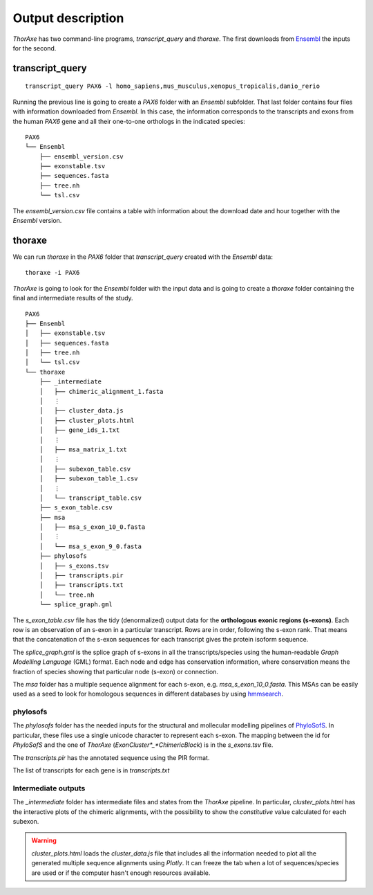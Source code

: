 Output description
==================


*ThorAxe* has two command-line programs, `transcript_query` and `thoraxe`. The
first downloads from Ensembl_ the inputs for the second.


transcript_query
----------------

::

    transcript_query PAX6 -l homo_sapiens,mus_musculus,xenopus_tropicalis,danio_rerio

Running the previous line is going to create a `PAX6` folder with an `Ensembl`
subfolder. That last folder contains four files with information downloaded
from *Ensembl*. In this case, the information corresponds to the transcripts
and exons from the human *PAX6* gene and all their one-to-one orthologs in the
indicated species:

::

    PAX6
    └── Ensembl
        ├── ensembl_version.csv
        ├── exonstable.tsv
        ├── sequences.fasta
        ├── tree.nh
        └── tsl.csv

The `ensembl_version.csv` file contains a table with information about the 
download date and hour together with the *Ensembl* version.

thoraxe
-------

We can run `thoraxe` in the `PAX6` folder that `transcript_query` created with
the *Ensembl* data:

::

    thoraxe -i PAX6

*ThorAxe* is going to look for the `Ensembl` folder with the input data and is
going to create a `thoraxe` folder containing the final and intermediate
results of the study.

::

    PAX6
    ├── Ensembl
    │   ├── exonstable.tsv
    │   ├── sequences.fasta
    │   ├── tree.nh
    │   └── tsl.csv
    └── thoraxe
        ├── _intermediate
        │   ├── chimeric_alignment_1.fasta
        │   ⋮
        │   ├── cluster_data.js
        │   ├── cluster_plots.html
        │   ├── gene_ids_1.txt
        │   ⋮
        │   ├── msa_matrix_1.txt
        │   ⋮
        │   ├── subexon_table.csv
        │   ├── subexon_table_1.csv
        │   ⋮
        │   └── transcript_table.csv
        ├── s_exon_table.csv
        ├── msa
        │   ├── msa_s_exon_10_0.fasta
        │   ⋮
        │   └── msa_s_exon_9_0.fasta
        ├── phylosofs
        │   ├── s_exons.tsv
        │   ├── transcripts.pir
        │   ├── transcripts.txt
        │   └── tree.nh
        └── splice_graph.gml



The `s_exon_table.csv` file has the tidy (denormalized) output data for
the **orthologous exonic regions (s-exons)**. Each row is an observation of an
s-exon in a particular transcript. Rows are in order, following the s-exon rank.
That means that the concatenation of the s-exon sequences for each
transcript gives the protein isoform sequence.

The `splice_graph.gml` is the splice graph of s-exons in all the
transcripts/species using the human-readable *Graph Modelling Language* (GML)
format. Each node and edge has conservation information, where conservation
means the fraction of species showing that particular node (s-exon) or
connection.

The `msa` folder has a multiple sequence alignment for each s-exon, e.g.
`msa_s_exon_10_0.fasta`. This MSAs can be easily used as a seed to
look for homologous sequences in different databases by using hmmsearch_.


phylosofs
~~~~~~~~~

The `phylosofs` folder has the needed inputs for the structural and mollecular
modelling pipelines of PhyloSofS_. In particular, these files use a single
unicode character to represent each s-exon. The mapping between the id
for *PhyloSofS* and the one of *ThorAxe* (*ExonCluster*_*ChimericBlock*) is in
the `s_exons.tsv` file.

The `transcripts.pir` has the annotated sequence using the PIR format.

The list of transcripts for each gene is in `transcripts.txt`


Intermediate outputs
~~~~~~~~~~~~~~~~~~~~

The `_intermediate` folder has intermediate files and states from the *ThorAxe*
pipeline. In particular, `cluster_plots.html` has the interactive plots of the
chimeric alignments, with the possibility to show the `constitutive` value
calculated for each subexon.

.. warning::
    `cluster_plots.html` loads the `cluster_data.js` file that includes 
    all the information needed to plot all the generated multiple sequence alignments 
    using *Plotly*. It can freeze the tab when a lot of sequences/species are used or 
    if the computer hasn't enough resources available.


.. _Ensembl: https://www.ensembl.org/index.html
.. _hmmsearch: //www.ebi.ac.uk/Tools/hmmer/search/hmmsearch
.. _PhyloSofS: https://github.com/PhyloSofS-Team/PhyloSofS
